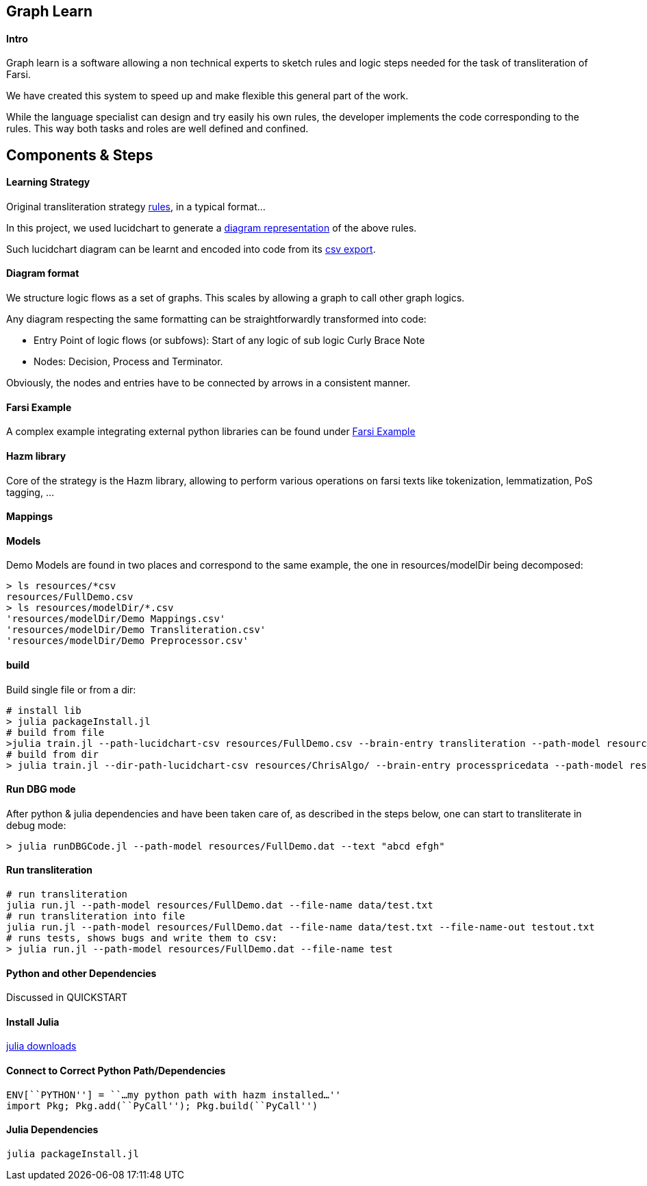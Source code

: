 == Graph Learn

==== Intro

Graph learn is a software allowing a non technical experts to sketch
rules and logic steps needed for the task of transliteration of Farsi.

We have created this system to speed up and make flexible this general
part of the work.

While the language specialist can design and try easily his own rules,
the developer implements the code corresponding to the rules. This way
both tasks and roles are well defined and confined.

== Components & Steps

==== Learning Strategy

Original transliteration strategy https://github.com/interscript/transliteration-learner-from-graphs/blob/main/learn-graph/rules/rules.md[rules],
in a typical format...

In this project, we used lucidchart to generate a
https://github.com/interscript/transliteration-learner-from-graphs/blob/main/learn-graph/resources/Model1.0.png[diagram representation] of the above rules.

Such lucidchart diagram can be learnt and encoded into code from its
https://github.com/interscript/transliteration-learner-from-graphs/blob/main/learn-graph/resources/Model1.0.csv[csv export].

==== Diagram format

We structure logic flows as a set of graphs.
This scales by allowing a graph to call other graph logics.

Any diagram respecting the same formatting can be straightforwardly transformed
into code:

  * Entry Point of logic flows (or subfows):
   Start of any logic of sub logic Curly Brace Note
  * Nodes: Decision, Process and Terminator.

Obviously, the nodes and entries have to be connected by arrows in a consistent
manner.


==== Farsi Example
A complex example integrating external python libraries can be found under
https://github.com/interscript/transliteration-learner-from-graphs/tree/farsi/learn-graph[Farsi Example]

==== Hazm library

Core of the strategy is the Hazm library, allowing to perform various operations
on farsi texts like tokenization, lemmatization, PoS tagging, ...

==== Mappings


==== Models

Demo Models are found in two places and correspond to the same example,
the one in resources/modelDir being decomposed:

[source,bash]
----
> ls resources/*csv
resources/FullDemo.csv
> ls resources/modelDir/*.csv
'resources/modelDir/Demo Mappings.csv'
'resources/modelDir/Demo Transliteration.csv'
'resources/modelDir/Demo Preprocessor.csv'
----

==== build
Build single file or from a dir:
[source,bash]
----
# install lib
> julia packageInstall.jl
# build from file
>julia train.jl --path-lucidchart-csv resources/FullDemo.csv --brain-entry transliteration --path-model resources/FullDemo.dat
# build from dir
> julia train.jl --dir-path-lucidchart-csv resources/ChrisAlgo/ --brain-entry processpricedata --path-model resources/ProcessPriceData.dat
----

==== Run DBG mode
After python & julia dependencies and have been taken care of,
as described in the steps below, one can start to transliterate in debug mode:
[source,bash]
----
> julia runDBGCode.jl --path-model resources/FullDemo.dat --text "abcd efgh"
----

==== Run transliteration


[source,bash]
----
# run transliteration
julia run.jl --path-model resources/FullDemo.dat --file-name data/test.txt
# run transliteration into file
julia run.jl --path-model resources/FullDemo.dat --file-name data/test.txt --file-name-out testout.txt
# runs tests, shows bugs and write them to csv:
> julia run.jl --path-model resources/FullDemo.dat --file-name test
----

==== Python and other Dependencies

Discussed in QUICKSTART

==== Install Julia

https://julialang.org/downloads/[julia downloads]

==== Connect to Correct Python Path/Dependencies
[source,bash]
----
ENV[``PYTHON''] = ``…my python path with hazm installed…''
import Pkg; Pkg.add(``PyCall''); Pkg.build(``PyCall'')
----

==== Julia Dependencies

[source,bash]
----
julia packageInstall.jl
----
